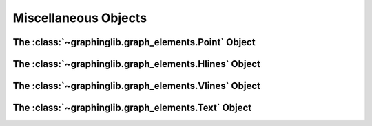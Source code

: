 =====================
Miscellaneous Objects
=====================

The :class:`~graphinglib.graph_elements.Point` Object
-----------------------------------------------------


The :class:`~graphinglib.graph_elements.Hlines` Object
------------------------------------------------------


The :class:`~graphinglib.graph_elements.Vlines` Object
------------------------------------------------------


The :class:`~graphinglib.graph_elements.Text` Object
----------------------------------------------------